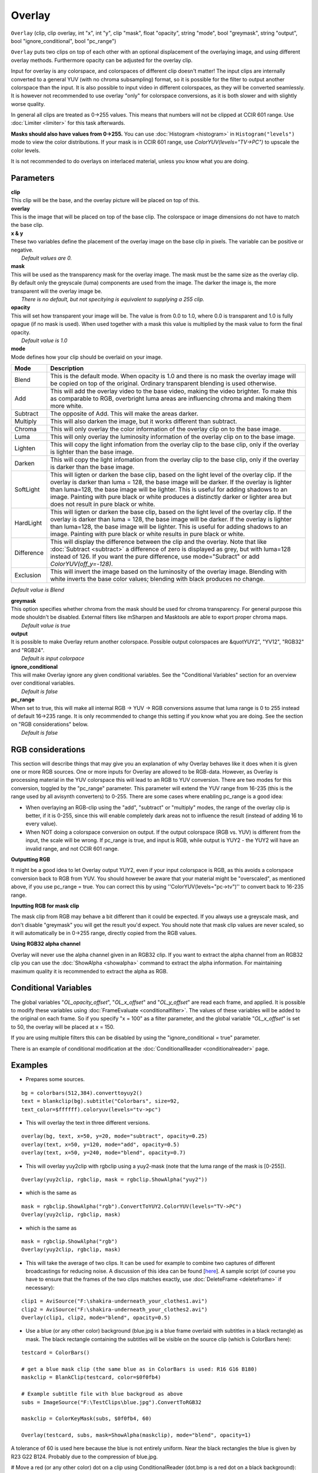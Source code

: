 
Overlay
=======

``Overlay`` (clip, clip overlay, int "x", int "y", clip "mask", float
"opacity", string "mode", bool "greymask", string "output", bool
"ignore_conditional", bool "pc_range")

``Overlay`` puts two clips on top of each other with an optional displacement
of the overlaying image, and using different overlay methods. Furthermore
opacity can be adjusted for the overlay clip.

Input for overlay is any colorspace, and colorspaces of different clip
doesn't matter! The input clips are internally converted to a general YUV
(with no chroma subsampling) format, so it is possible for the filter to
output another colorspace than the input. It is also possible to input video
in different colorspaces, as they will be converted seamlessly. It is however
not recommended to use overlay "only" for colorspace conversions, as it is
both slower and with slightly worse quality.

In general all clips are treated as 0->255 values. This means that numbers
will not be clipped at CCIR 601 range. Use :doc:`Limiter <limiter>` for this task
afterwards.

**Masks should also have values from 0->255.** You can use
:doc:`Histogram <histogram>` in ``Histogram("levels")`` mode to view the color
distributions. If your mask is in CCIR 601 range, use
`ColorYUV(levels="TV->PC")` to upscale the color levels.

It is not recommended to do overlays on interlaced material, unless you know
what you are doing.

Parameters
----------

| **clip**
| This clip will be the base, and the overlay picture will be placed on top of
  this.

| **overlay**
| This is the image that will be placed on top of the base clip. The colorspace
  or image dimensions do not have to match the base clip.

| **x & y**
| These two variables define the placement of the overlay image on the base
  clip in pixels. The variable can be positive or negative.
|  *Default values are 0.*

| **mask**
| This will be used as the transparency mask for the overlay image. The mask
  must be the same size as the overlay clip. By default only the greyscale
  (luma) components are used from the image. The darker the image is, the more
  transparent will the overlay image be.
|  *There is no default, but not specitying is equivalent to supplying a 255
  clip.*

| **opacity**
| This will set how transparent your image will be. The value is from 0.0 to
  1.0, where 0.0 is transparent and 1.0 is fully opague (if no mask is used).
  When used together with a mask this value is multiplied by the mask value to
  form the final opacity.
|  *Default value is 1.0*

| **mode**
| Mode defines how your clip should be overlaid on your image.

+------------+-------------------------------------------------------------------------------------------------------+
| Mode       | Description                                                                                           |
+============+=======================================================================================================+
| Blend      | This is the default mode. When opacity is 1.0 and there is no mask the                                |
|            | overlay image will be copied on top of the original. Ordinary transparent blending is used otherwise. |
+------------+-------------------------------------------------------------------------------------------------------+
| Add        | This will add the overlay video to the base video, making the video                                   |
|            | brighter. To make this as comparable to RGB, overbright luma areas are                                |
|            | influencing chroma and making them more white.                                                        |
+------------+-------------------------------------------------------------------------------------------------------+
| Subtract   | The opposite of Add. This will make the areas darker.                                                 |
+------------+-------------------------------------------------------------------------------------------------------+
| Multiply   | This will also darken the image, but it works different than subtract.                                |
+------------+-------------------------------------------------------------------------------------------------------+
| Chroma     | This will only overlay the color information of the overlay clip on to the base image.                |
+------------+-------------------------------------------------------------------------------------------------------+
| Luma       | This will only overlay the luminosity information of the overlay clip on to the base image.           |
+------------+-------------------------------------------------------------------------------------------------------+
| Lighten    | This will copy the light infomation from the overlay clip to the base                                 |
|            | clip, only if the overlay is lighter than the base image.                                             |
+------------+-------------------------------------------------------------------------------------------------------+
| Darken     | This will copy the light infomation from the overlay clip to the base                                 |
|            | clip, only if the overlay is darker than the base image.                                              |
+------------+-------------------------------------------------------------------------------------------------------+
| SoftLight  | This will ligten or darken the base clip, based on the light level                                    |
|            | of the overlay clip. If the overlay is darker than luma = 128, the base image                         |
|            | will be darker. If the overlay is lighter than luma=128, the base image will                          |
|            | be lighter. This is useful for adding shadows to an image. Painting with pure                         |
|            | black or white produces a distinctly darker or lighter area but does not                              |
|            | result in pure black or white.                                                                        |
+------------+-------------------------------------------------------------------------------------------------------+
| HardLight  | This will ligten or darken the base clip, based on the light level                                    |
|            | of the overlay clip. If the overlay is darker than luma = 128, the base image                         |
|            | will be darker. If the overlay is lighter than luma=128, the base image will                          |
|            | be lighter. This is useful for adding shadows to an image. Painting with pure                         |
|            | black or white results in pure black or white.                                                        |
+------------+-------------------------------------------------------------------------------------------------------+
| Difference | This will display the difference between the clip and the overlay.                                    |
|            | Note that like :doc:`Subtract <subtract>` a difference of zero is displayed as grey, but              |
|            | with luma=128 instead of 126. If you want the pure difference, use                                    |
|            | mode="Subract" or add `ColorYUV(off_y=-128)`.                                                         |
+------------+-------------------------------------------------------------------------------------------------------+
| Exclusion  | This will invert the image based on the luminosity of the overlay                                     |
|            | image. Blending with white inverts the base color values; blending with black                         |
|            | produces no change.                                                                                   |
+------------+-------------------------------------------------------------------------------------------------------+

*Default value is Blend*

| **greymask**
| This option specifies whether chroma from the mask should be used for chroma
  transparency. For general purpose this mode shouldn't be disabled. External
  filters like mSharpen and Masktools are able to export proper chroma maps.
|  *Default value is true*

| **output**
| It is possible to make Overlay return another colorspace. Possible output
  colorspaces are &quotYUY2", "YV12", "RGB32" and "RGB24".
|  *Default is input colorpace*

| **ignore_conditional**
| This will make Overlay ignore any given conditional variables. See the
  "Conditional Variables" section for an overview over conditional variables.
|  *Default is false*

| **pc_range**
| When set to true, this will make all internal RGB -> YUV -> RGB conversions
  assume that luma range is 0 to 255 instead of default 16->235 range. It is
  only recommended to change this setting if you know what you are doing. See
  the section on "RGB considerations" below.
|  *Default is false*

RGB considerations
------------------

This section will describe things that may give you an explanation of why
Overlay behaves like it does when it is given one or more RGB sources.
One or more inputs for Overlay are allowed to be RGB-data. However, as
Overlay is processing material in the YUV colorspace this will lead to an RGB
to YUV conversion. There are two modes for this conversion, toggled by the
"pc_range" parameter. This parameter will extend the YUV range from 16-235
(this is the range used by all avisynth converters) to 0-255. There are some
cases where enabling pc_range is a good idea:

-   When overlaying an RGB-clip using the "add", "subtract" or "multiply"
    modes, the range of the overlay clip is better, if it is 0-255, since
    this will enable completely dark areas not to influence the result
    (instead of adding 16 to every value).
-   When NOT doing a colorspace conversion on output. If the output
    colorspace (RGB vs. YUV) is different from the input, the scale will be
    wrong. If pc_range is true, and input is RGB, while output is YUY2 - the
    YUY2 will have an invalid range, and not CCIR 601 range.

**Outputting RGB**

It might be a good idea to let Overlay output YUY2, even if your input
colorspace is RGB, as this avoids a colorspace conversion back to RGB from
YUV. You should however be aware that your material might be "overscaled", as
mentioned above, if you use pc_range = true. You can correct this by using
''ColorYUV(levels="pc->tv")'' to convert back to 16-235 range.

**Inputting RGB for mask clip**

The mask clip from RGB may behave a bit different than it could be expected.
If you always use a greyscale mask, and don't disable "greymask" you will get
the result you'd expect. You should note that mask clip values are never
scaled, so it will automatically be in 0->255 range, directly copied from the
RGB values.

**Using RGB32 alpha channel**

Overlay will never use the alpha channel given in an RGB32 clip. If you want
to extract the alpha channel from an RGB32 clip you can use the
:doc:`ShowAlpha <showalpha>` command to extract the alpha information. For maintaining
maximum quality it is recommended to extract the alpha as RGB.


Conditional Variables
---------------------

The global variables "*OL_opacity_offset*", "*OL_x_offset*" and
"*OL_y_offset*" are read each frame, and applied. It is possible to modify
these variables using :doc:`FrameEvaluate <conditionalfilter>`. The values of these variables
will be added to the original on each frame. So if you specify "x = 100" as a
filter parameter, and the global variable "*OL_x_offset*" is set to 50, the
overlay will be placed at x = 150.

If you are using multiple filters this can be disabled by using the
"ignore_conditional = true" parameter.

There is an example of conditional modification at the
:doc:`ConditionalReader <conditionalreader>` page.


Examples
--------

- Prepares some sources.

::

    bg = colorbars(512,384).converttoyuy2()
    text = blankclip(bg).subtitle("Colorbars", size=92,
    text_color=$ffffff).coloryuv(levels="tv->pc")

- This will overlay the text in three different versions.

::

    overlay(bg, text, x=50, y=20, mode="subtract", opacity=0.25)
    overlay(text, x=50, y=120, mode="add", opacity=0.5)
    overlay(text, x=50, y=240, mode="blend", opacity=0.7)

- This will overlay yuy2clip with rgbclip using a yuy2-mask (note that the
  luma range of the mask is [0-255]).

::

    Overlay(yuy2clip, rgbclip, mask = rgbclip.ShowAlpha("yuy2"))

- which is the same as

::

    mask = rgbclip.ShowAlpha("rgb").ConvertToYUY2.ColorYUV(levels="TV->PC")
    Overlay(yuy2clip, rgbclip, mask)

- which is the same as

::

    mask = rgbclip.ShowAlpha("rgb")
    Overlay(yuy2clip, rgbclip, mask)

- This will take the average of two clips. It can be used for example to
  combine two captures of different broadcastings for reducing noise. A
  discussion of this idea can be found [`here`_]. A sample script (of course
  you have to ensure that the frames of the two clips matches exactly, use
  :doc:`DeleteFrame <deleteframe>` if necessary):

::

    clip1 = AviSource("F:\shakira-underneath_your_clothes1.avi")
    clip2 = AviSource("F:\shakira-underneath_your_clothes2.avi")
    Overlay(clip1, clip2, mode="blend", opacity=0.5)

- Use a blue (or any other color) background (blue.jpg is a blue frame
  overlaid with subtitles in a black rectangle) as mask. The black rectangle
  containing the subtitles will be visible on the source clip (which is
  ColorBars here):

::

    testcard = ColorBars()

    # get a blue mask clip (the same blue as in ColorBars is used: R16 G16 B180)
    maskclip = BlankClip(testcard, color=$0f0fb4)

    # Example subtitle file with blue backgroud as above
    subs = ImageSource("F:\TestClips\blue.jpg").ConvertToRGB32

    maskclip = ColorKeyMask(subs, $0f0fb4, 60)

    Overlay(testcard, subs, mask=ShowAlpha(maskclip), mode="blend", opacity=1)

.. image:: pictures/overlay_blue.jpg
.. image:: pictures/overlay_subs.png


A tolerance of 60 is used here because the blue is not entirely uniform. Near
the black rectangles the blue is given by R23 G22 B124. Probably due to the
compression of blue.jpg.

# Move a red (or any other color) dot on a clip using ConditionalReader
(dot.bmp is a red dot on a black background):

::

    a1 = ColorBars().Trim(0,399)
    a2 = ImageSource("F:\TestClips\dot.bmp").ConvertToRGB32

    # a2.GreyScale returns a grey dot on a black background; Levels makes the dot white
    mask_clip = Mask(a2, a2.GreyScale.Levels(0, 1, 75, 0, 255))
    Overlay(a1, a2, mask=ShowAlpha(mask_clip), y=0, x=0, mode="blend", opacity=1)

    ConditionalReader("xoffset.txt", "ol_x_offset", false)
    ConditionalReader("yoffset.txt", "ol_y_offset", false)

Make xoffset.txt containing the x-positions and yoffset.txt containing the
y-positions of the moving dot (see :doc:`ConditionalReader <conditionalreader>` for more info), and
put it in the same folder as your script:

::

    xoffset.txt

    Type int
    Default -50

    R 0 100 20
    I 100 200 20 250
    R 200 300 250
    I 300 400 250 400 ::yoffset.txt

    Type int
    Default -50

    R 0 100 20
    I 100 200 20 350
    R 200 300 350
    I 300 400 350 40

.. image:: pictures/overlay_dot.png
.. image:: pictures/overlay_dot2.png


thus the dot moves in the following way: (20,20) -> (250,350) -> (400,40).
Nb, it's also possible to do this with Animate.


+-----------+-----------------+
| Changelog |                 |
+===========+=================+
| v2.54     | Initial Release |
+-----------+-----------------+

$Date: 2011/04/29 20:09:50 $

.. _here: http://forum.doom9.org/showthread.php?s=&threadid=28438
